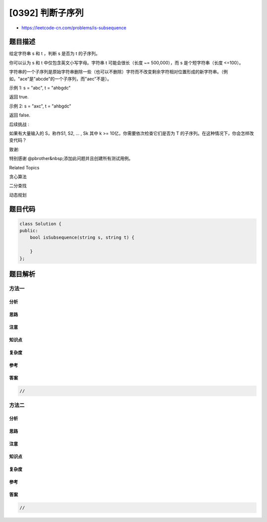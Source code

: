 [0392] 判断子序列
=================

-  https://leetcode-cn.com/problems/is-subsequence

题目描述
--------

.. raw:: html

   <p>

给定字符串 s 和 t ，判断 s 是否为 t 的子序列。

.. raw:: html

   </p>

.. raw:: html

   <p>

你可以认为 s 和 t 中仅包含英文小写字母。字符串 t 可能会很长（长度 ~=
500,000），而 s 是个短字符串（长度 <=100）。

.. raw:: html

   </p>

.. raw:: html

   <p>

字符串的一个子序列是原始字符串删除一些（也可以不删除）字符而不改变剩余字符相对位置形成的新字符串。（例如，"ace"是"abcde"的一个子序列，而"aec"不是）。

.. raw:: html

   </p>

.. raw:: html

   <p>

示例 1: s = "abc", t = "ahbgdc"

.. raw:: html

   </p>

.. raw:: html

   <p>

返回 true.

.. raw:: html

   </p>

.. raw:: html

   <p>

示例 2: s = "axc", t = "ahbgdc"

.. raw:: html

   </p>

.. raw:: html

   <p>

返回 false.

.. raw:: html

   </p>

.. raw:: html

   <p>

后续挑战 :

.. raw:: html

   </p>

.. raw:: html

   <p>

如果有大量输入的 S，称作S1, S2, ... , Sk 其中 k >=
10亿，你需要依次检查它们是否为 T
的子序列。在这种情况下，你会怎样改变代码？

.. raw:: html

   </p>

.. raw:: html

   <p>

致谢:

.. raw:: html

   </p>

.. raw:: html

   <p>

特别感谢 @pbrother&nbsp;添加此问题并且创建所有测试用例。

.. raw:: html

   </p>

.. raw:: html

   <div>

.. raw:: html

   <div>

Related Topics

.. raw:: html

   </div>

.. raw:: html

   <div>

.. raw:: html

   <li>

贪心算法

.. raw:: html

   </li>

.. raw:: html

   <li>

二分查找

.. raw:: html

   </li>

.. raw:: html

   <li>

动态规划

.. raw:: html

   </li>

.. raw:: html

   </div>

.. raw:: html

   </div>

题目代码
--------

.. code:: cpp

    class Solution {
    public:
        bool isSubsequence(string s, string t) {

        }
    };

题目解析
--------

方法一
~~~~~~

分析
^^^^

思路
^^^^

注意
^^^^

知识点
^^^^^^

复杂度
^^^^^^

参考
^^^^

答案
^^^^

.. code:: cpp

    //

方法二
~~~~~~

分析
^^^^

思路
^^^^

注意
^^^^

知识点
^^^^^^

复杂度
^^^^^^

参考
^^^^

答案
^^^^

.. code:: cpp

    //
